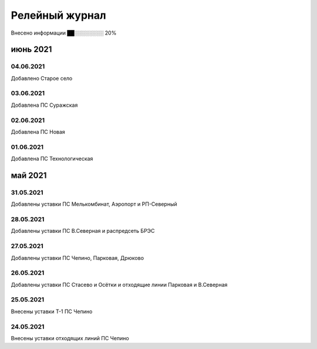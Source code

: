 Релейный журнал
==================================

.. 13 из 62 

Внесено информации ██░░░░░░░░ 20%

июнь 2021
~~~~~~~~~

04.06.2021
""""""""""

Добавлено Старое село

03.06.2021
""""""""""

Добавлена ПС Суражская

02.06.2021
""""""""""

Добавлена ПС Новая

01.06.2021
""""""""""

Добавлена ПС Технологическая

май 2021
~~~~~~~~

31.05.2021
""""""""""

Добавлены уставки ПС Мелькомбинат, Аэропорт и РП-Северный

28.05.2021
""""""""""

Добавлены уставки ПС В.Северная и распредсеть БРЭС

27.05.2021
""""""""""

Добавлены уставки ПС Чепино, Парковая, Дрюково

26.05.2021
""""""""""

Добавлены уставки ПС Стасево и Осётки и отходящие линии Парковая и В.Северная

25.05.2021
""""""""""

Внесены уставки Т-1 ПС Чепино

24.05.2021
""""""""""

Внесены уставки отходящих линий ПС Чепино

